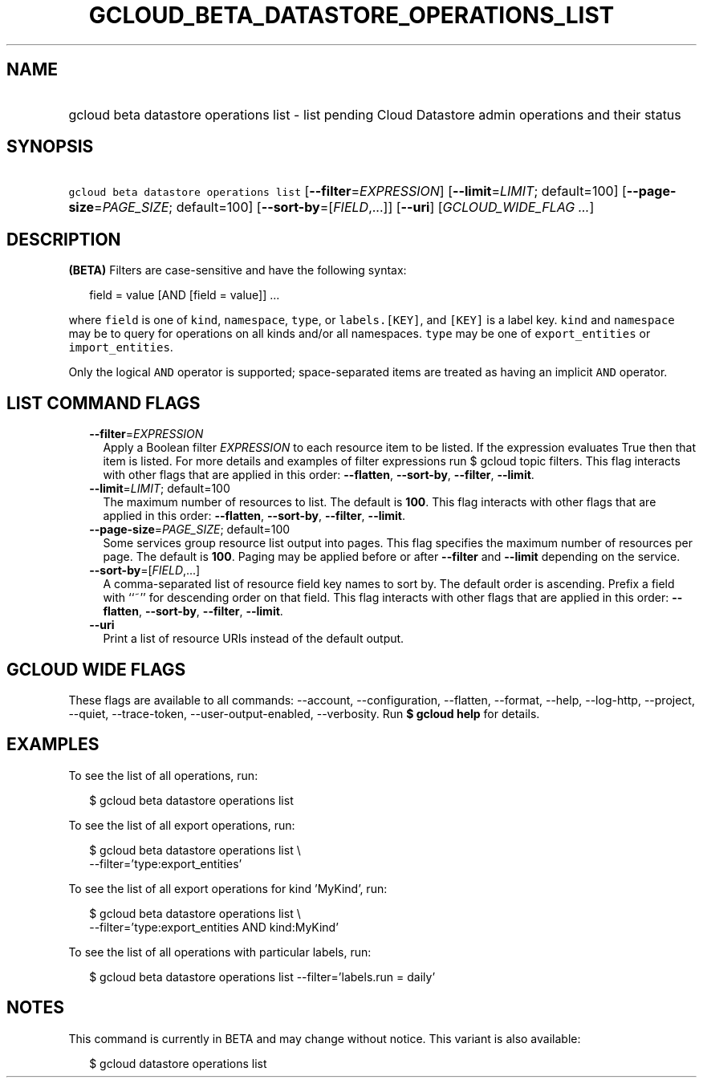 
.TH "GCLOUD_BETA_DATASTORE_OPERATIONS_LIST" 1



.SH "NAME"
.HP
gcloud beta datastore operations list \- list pending Cloud Datastore admin operations and their status



.SH "SYNOPSIS"
.HP
\f5gcloud beta datastore operations list\fR [\fB\-\-filter\fR=\fIEXPRESSION\fR] [\fB\-\-limit\fR=\fILIMIT\fR;\ default=100] [\fB\-\-page\-size\fR=\fIPAGE_SIZE\fR;\ default=100] [\fB\-\-sort\-by\fR=[\fIFIELD\fR,...]] [\fB\-\-uri\fR] [\fIGCLOUD_WIDE_FLAG\ ...\fR]



.SH "DESCRIPTION"

\fB(BETA)\fR Filters are case\-sensitive and have the following syntax:

.RS 2m
field = value [AND [field = value]] ...
.RE

where \f5field\fR is one of \f5kind\fR, \f5namespace\fR, \f5type\fR, or
\f5labels.[KEY]\fR, and \f5[KEY]\fR is a label key. \f5kind\fR and
\f5namespace\fR may be \f5\fB\fR to query for operations on all kinds and/or all
namespaces. \f5type\fR may be one of \f5export_entities\fR or
\f5import_entities\fR.

Only the logical \f5AND\fR operator is supported; space\-separated items are
treated as having an implicit \f5AND\fR operator.


\fR

.SH "LIST COMMAND FLAGS"

.RS 2m
.TP 2m
\fB\-\-filter\fR=\fIEXPRESSION\fR
Apply a Boolean filter \fIEXPRESSION\fR to each resource item to be listed. If
the expression evaluates True then that item is listed. For more details and
examples of filter expressions run $ gcloud topic filters. This flag interacts
with other flags that are applied in this order: \fB\-\-flatten\fR,
\fB\-\-sort\-by\fR, \fB\-\-filter\fR, \fB\-\-limit\fR.

.TP 2m
\fB\-\-limit\fR=\fILIMIT\fR; default=100
The maximum number of resources to list. The default is \fB100\fR. This flag
interacts with other flags that are applied in this order: \fB\-\-flatten\fR,
\fB\-\-sort\-by\fR, \fB\-\-filter\fR, \fB\-\-limit\fR.

.TP 2m
\fB\-\-page\-size\fR=\fIPAGE_SIZE\fR; default=100
Some services group resource list output into pages. This flag specifies the
maximum number of resources per page. The default is \fB100\fR. Paging may be
applied before or after \fB\-\-filter\fR and \fB\-\-limit\fR depending on the
service.

.TP 2m
\fB\-\-sort\-by\fR=[\fIFIELD\fR,...]
A comma\-separated list of resource field key names to sort by. The default
order is ascending. Prefix a field with ``~'' for descending order on that
field. This flag interacts with other flags that are applied in this order:
\fB\-\-flatten\fR, \fB\-\-sort\-by\fR, \fB\-\-filter\fR, \fB\-\-limit\fR.

.TP 2m
\fB\-\-uri\fR
Print a list of resource URIs instead of the default output.


.RE
.sp

.SH "GCLOUD WIDE FLAGS"

These flags are available to all commands: \-\-account, \-\-configuration,
\-\-flatten, \-\-format, \-\-help, \-\-log\-http, \-\-project, \-\-quiet,
\-\-trace\-token, \-\-user\-output\-enabled, \-\-verbosity. Run \fB$ gcloud
help\fR for details.



.SH "EXAMPLES"

To see the list of all operations, run:

.RS 2m
$ gcloud beta datastore operations list
.RE

To see the list of all export operations, run:

.RS 2m
$ gcloud beta datastore operations list \e
    \-\-filter='type:export_entities'
.RE

To see the list of all export operations for kind 'MyKind', run:

.RS 2m
$ gcloud beta datastore operations list \e
    \-\-filter='type:export_entities AND kind:MyKind'
.RE

To see the list of all operations with particular labels, run:

.RS 2m
$ gcloud beta datastore operations list \-\-filter='labels.run = daily'
.RE



.SH "NOTES"

This command is currently in BETA and may change without notice. This variant is
also available:

.RS 2m
$ gcloud datastore operations list
.RE

